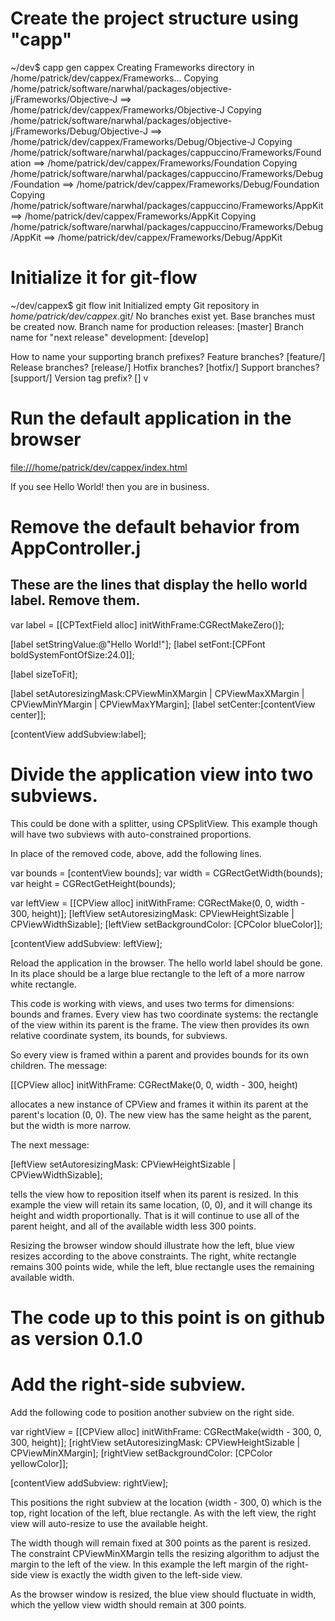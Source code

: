 * Create the project structure using "capp"

~/dev$ capp gen cappex
Creating Frameworks directory in /home/patrick/dev/cappex/Frameworks...
Copying /home/patrick/software/narwhal/packages/objective-j/Frameworks/Objective-J ==> /home/patrick/dev/cappex/Frameworks/Objective-J
Copying /home/patrick/software/narwhal/packages/objective-j/Frameworks/Debug/Objective-J ==> /home/patrick/dev/cappex/Frameworks/Debug/Objective-J
Copying /home/patrick/software/narwhal/packages/cappuccino/Frameworks/Foundation ==> /home/patrick/dev/cappex/Frameworks/Foundation
Copying /home/patrick/software/narwhal/packages/cappuccino/Frameworks/Debug/Foundation ==> /home/patrick/dev/cappex/Frameworks/Debug/Foundation
Copying /home/patrick/software/narwhal/packages/cappuccino/Frameworks/AppKit ==> /home/patrick/dev/cappex/Frameworks/AppKit
Copying /home/patrick/software/narwhal/packages/cappuccino/Frameworks/Debug/AppKit ==> /home/patrick/dev/cappex/Frameworks/Debug/AppKit

* Initialize it for git-flow

~/dev/cappex$ git flow init
Initialized empty Git repository in /home/patrick/dev/cappex/.git/
No branches exist yet. Base branches must be created now.
Branch name for production releases: [master] 
Branch name for "next release" development: [develop] 

How to name your supporting branch prefixes?
Feature branches? [feature/] 
Release branches? [release/] 
Hotfix branches? [hotfix/] 
Support branches? [support/] 
Version tag prefix? [] v

* Run the default application in the browser

file:///home/patrick/dev/cappex/index.html

If you see Hello World! then you are in business.

* Remove the default behavior from AppController.j
** These are the lines that display the hello world label. Remove them.

    var label = [[CPTextField alloc] initWithFrame:CGRectMakeZero()];

    [label setStringValue:@"Hello World!"];
    [label setFont:[CPFont boldSystemFontOfSize:24.0]];

    [label sizeToFit];

    [label setAutoresizingMask:CPViewMinXMargin | CPViewMaxXMargin | CPViewMinYMargin | CPViewMaxYMargin];
    [label setCenter:[contentView center]];

    [contentView addSubview:label];

* Divide the application view into two subviews.

This could be done with a splitter, using CPSplitView. This example
though will have two subviews with auto-constrained proportions.

In place of the removed code, above, add the following lines.

    var bounds = [contentView bounds];
    var width = CGRectGetWidth(bounds);
    var height = CGRectGetHeight(bounds);

    var leftView = [[CPView alloc] initWithFrame: CGRectMake(0, 0, width - 300, height)];
    [leftView setAutoresizingMask: CPViewHeightSizable | CPViewWidthSizable];
    [leftView setBackgroundColor: [CPColor blueColor]];

    [contentView addSubview: leftView];

Reload the application in the browser. The hello world label should be
gone. In its place should be a large blue rectangle to the left of a
more narrow white rectangle.

This code is working with views, and uses two terms for dimensions:
bounds and frames. Every view has two coordinate systems: the
rectangle of the view within its parent is the frame. The view then
provides its own relative coordinate system, its bounds, for subviews.

So every view is framed within a parent and provides bounds for its
own children. The message:

    [[CPView alloc] initWithFrame: CGRectMake(0, 0, width - 300, height)

allocates a new instance of CPView and frames it within its parent at
the parent's location (0, 0). The new view has the same height as the
parent, but the width is more narrow.

The next message:

    [leftView setAutoresizingMask: CPViewHeightSizable | CPViewWidthSizable];

tells the view how to reposition itself when its parent is resized. In
this example the view will retain its same location, (0, 0), and it
will change its height and width proportionally. That is it will
continue to use all of the parent height, and all of the available
width less 300 points.

Resizing the browser window should illustrate how the left, blue view
resizes according to the above constraints. The right, white rectangle
remains 300 points wide, while the left, blue rectangle uses the
remaining available width.

* The code up to this point is on github as version 0.1.0

* Add the right-side subview.

Add the following code to position another subview on the right side.

    var rightView = [[CPView alloc] initWithFrame: CGRectMake(width - 300, 0, 300, height)];
    [rightView setAutoresizingMask: CPViewHeightSizable | CPViewMinXMargin];
    [rightView setBackgroundColor: [CPColor yellowColor]];

    [contentView addSubview: rightView];

This positions the right subview at the location (width - 300, 0)
which is the top, right location of the left, blue rectangle. As with
the left view, the right view will auto-resize to use the available
height.

The width though will remain fixed at 300 points as the parent is
resized. The constraint CPViewMinXMargin tells the resizing algorithm
to adjust the margin to the left of the view. In this example the left
margin of the right-side view is exactly the width given to the
left-side view.

As the browser window is resized, the blue view should fluctuate in
width, which the yellow view width should remain at 300 points.
